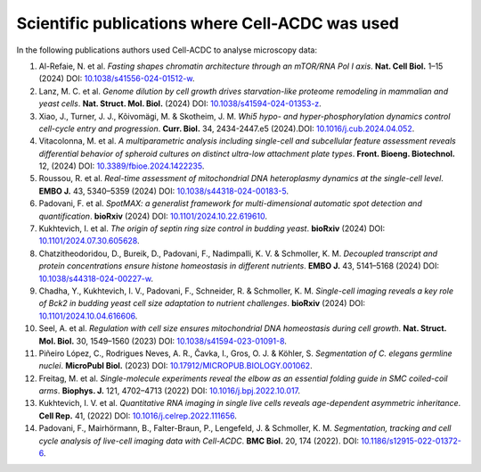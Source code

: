 Scientific publications where Cell-ACDC was used
================================================

In the following publications authors used Cell-ACDC to analyse microscopy data:

#. Al-Refaie, N. et al. *Fasting shapes chromatin architecture through an mTOR/RNA Pol I axis*. **Nat. Cell Biol.** 1–15 (2024) DOI: `10.1038/s41556-024-01512-w <https://doi.org/10.1038/s41556-024-01512-w>`__.
#. Lanz, M. C. et al. *Genome dilution by cell growth drives starvation-like proteome remodeling in mammalian and yeast cells*. **Nat. Struct. Mol. Biol.** (2024) DOI: `10.1038/s41594-024-01353-z <https://doi.org/10.1038/s41594-024-01353-z>`__.
#. Xiao, J., Turner, J. J., Kõivomägi, M. & Skotheim, J. M. *Whi5 hypo- and hyper-phosphorylation dynamics control cell-cycle entry and progression*. **Curr. Biol.** 34, 2434-2447.e5 (2024).DOI: `10.1016/j.cub.2024.04.052 <https://doi.org/10.1016/j.cub.2024.04.052>`__.
#. Vitacolonna, M. et al. *A multiparametric analysis including single-cell and subcellular feature assessment reveals differential behavior of spheroid cultures on distinct ultra-low attachment plate types*. **Front. Bioeng. Biotechnol.** 12, (2024) DOI: `10.3389/fbioe.2024.1422235 <https://doi.org/10.3389/fbioe.2024.1422235>`__.
#. Roussou, R. et al. *Real-time assessment of mitochondrial DNA heteroplasmy dynamics at the single-cell level*. **EMBO J.** 43, 5340–5359 (2024) DOI: `10.1038/s44318-024-00183-5 <https://doi.org/10.1038/s44318-024-00183-5>`__.
#. Padovani, F. et al. *SpotMAX: a generalist framework for multi-dimensional automatic spot detection and quantification*. **bioRxiv** (2024) DOI: `10.1101/2024.10.22.619610 <https://doi.org/10.1101/2024.10.22.619610>`__.
#. Kukhtevich, I. et al. *The origin of septin ring size control in budding yeast*. **bioRxiv** (2024) DOI: `10.1101/2024.07.30.605628 <https://doi.org/10.1101/2024.07.30.605628>`__.
#. Chatzitheodoridou, D., Bureik, D., Padovani, F., Nadimpalli, K. V. & Schmoller, K. M. *Decoupled transcript and protein concentrations ensure histone homeostasis in different nutrients*. **EMBO J.** 43, 5141–5168 (2024) DOI: `10.1038/s44318-024-00227-w <https://doi.org/10.1038/s44318-024-00227-w>`__.
#. Chadha, Y., Kukhtevich, I. V., Padovani, F., Schneider, R. & Schmoller, K. M. *Single-cell imaging reveals a key role of Bck2 in budding yeast cell size adaptation to nutrient challenges*. **bioRxiv** (2024) DOI: `10.1101/2024.10.04.616606 <https://doi.org/10.1101/2024.10.04.616606>`__.
#. Seel, A. et al. *Regulation with cell size ensures mitochondrial DNA homeostasis during cell growth*. **Nat. Struct. Mol. Biol.** 30, 1549–1560 (2023) DOI: `10.1038/s41594-023-01091-8 <https://doi.org/10.1038/s41594-023-01091-8>`__.
#. Piñeiro López, C., Rodrigues Neves, A. R., Čavka, I., Gros, O. J. & Köhler, S. *Segmentation of C. elegans germline nuclei*. **MicroPubl Biol.** (2023) DOI: `10.17912/MICROPUB.BIOLOGY.001062 <https://doi.org/10.17912/MICROPUB.BIOLOGY.001062>`__.
#. Freitag, M. et al. *Single-molecule experiments reveal the elbow as an essential folding guide in SMC coiled-coil arms*. **Biophys. J.** 121, 4702–4713 (2022) DOI: `10.1016/j.bpj.2022.10.017 <https://doi.org/10.1016/j.bpj.2022.10.017>`__.
#. Kukhtevich, I. V. et al. *Quantitative RNA imaging in single live cells reveals age-dependent asymmetric inheritance*. **Cell Rep.** 41, (2022) DOI: `10.1016/j.celrep.2022.111656 <https://doi.org/10.1016/j.celrep.2022.111656>`__.
#. Padovani, F., Mairhörmann, B., Falter-Braun, P., Lengefeld, J. & Schmoller, K. M. *Segmentation, tracking and cell cycle analysis of live-cell imaging data with Cell-ACDC*. **BMC Biol.** 20, 174 (2022). DOI: `10.1186/s12915-022-01372-6 <https://doi.org/10.1186/s12915-022-01372-6>`__.